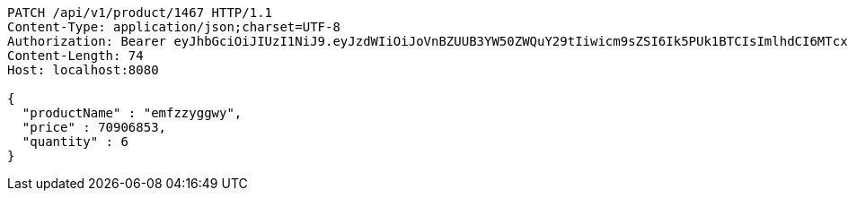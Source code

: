 [source,http,options="nowrap"]
----
PATCH /api/v1/product/1467 HTTP/1.1
Content-Type: application/json;charset=UTF-8
Authorization: Bearer eyJhbGciOiJIUzI1NiJ9.eyJzdWIiOiJoVnBZUUB3YW50ZWQuY29tIiwicm9sZSI6Ik5PUk1BTCIsImlhdCI6MTcxNzAzMDQ1MCwiZXhwIjoxNzE3MDM0MDUwfQ.H34CeL63dnepWfp0-s1Ubu-2Takopa32tL3MfJexFJY
Content-Length: 74
Host: localhost:8080

{
  "productName" : "emfzzyggwy",
  "price" : 70906853,
  "quantity" : 6
}
----